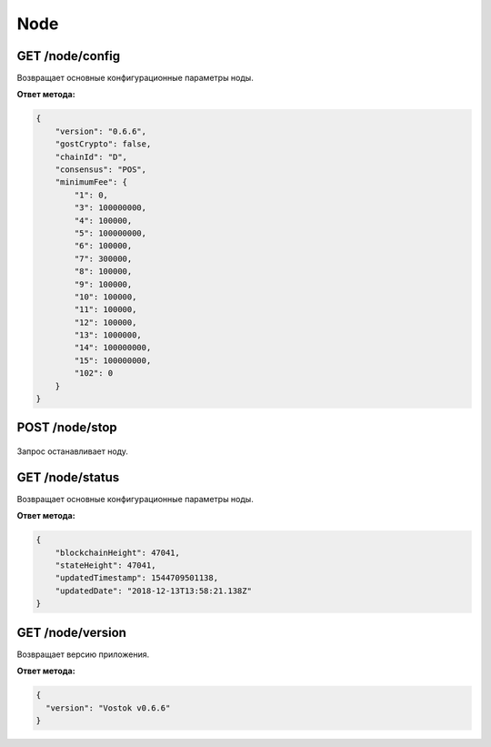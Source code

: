Node
======

GET /node/config
~~~~~~~~~~~~~~~~~~~~~
Возвращает основные конфигурационные параметры ноды.

**Ответ метода:**

.. code:: js

    {
        "version": "0.6.6",
        "gostCrypto": false,
        "chainId": "D",
        "consensus": "POS",
        "minimumFee": {
            "1": 0,
            "3": 100000000,
            "4": 100000,
            "5": 100000000,
            "6": 100000,
            "7": 300000,
            "8": 100000,
            "9": 100000,
            "10": 100000,
            "11": 100000,
            "12": 100000,
            "13": 1000000,
            "14": 100000000,
            "15": 100000000,
            "102": 0
        }
    }

POST /node/stop
~~~~~~~~~~~~~~~~~~~~~

.. figure:: https://img.shields.io/badge/API--KEY-required-red.svg

Запрос останавливает ноду.

GET /node/status
~~~~~~~~~~~~~~~~~~~~~
Возвращает основные конфигурационные параметры ноды.

**Ответ метода:**

.. code:: js

    {
        "blockchainHeight": 47041,
        "stateHeight": 47041,
        "updatedTimestamp": 1544709501138,
        "updatedDate": "2018-12-13T13:58:21.138Z"
    }

GET /node/version
~~~~~~~~~~~~~~~~~~~~~
Возвращает версию приложения.

**Ответ метода:**

.. code:: js

    {
      "version": "Vostok v0.6.6"
    }